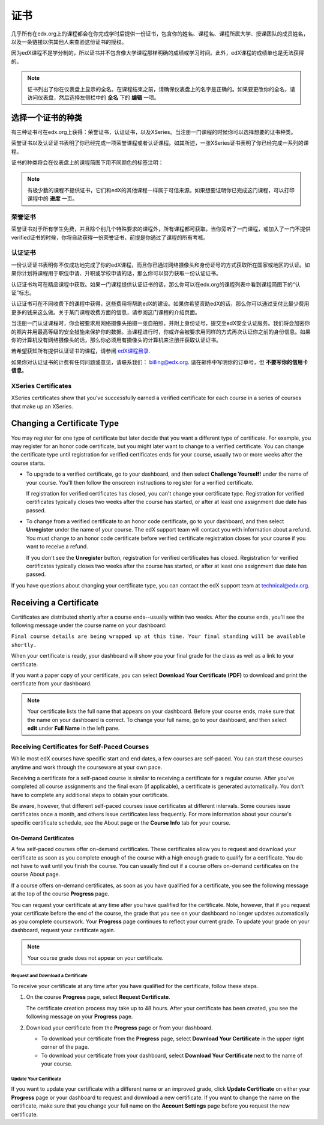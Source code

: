 .. _Certificates:

##############################
证书
##############################

几乎所有在edx.org上的课程都会在你完成学时后提供一份证书，包含你的姓名、课程名、课程所属大学、授课团队的成员姓名，以及一条链接以供其他人来查验这份证书的授权。

.. image:: /Images/SFD_HCCert.png
   :width: 500
   :alt: Example edX honor code certificate

因为edX课程不是学分制的，所以证书并不包含像大学课程那样明确的成绩或学习时间。此外，edX课程的成绩单也是无法获得的。

.. note:: 证书列出了你在仪表盘上显示的全名。在课程结束之前，请确保仪表盘上的名字是正确的。如果要更改你的全名，请访问仪表盘，然后选择左侧栏中的 **全名** 下的 **编辑** 一项。

****************************
选择一个证书的种类
****************************

有三种证书可在edx.org上获得：荣誉证书，认证证书，以及XSeries。当注册一门课程的时候你可以选择想要的证书种类。

荣誉证书以及认证证书表明了你已经完成一项荣誉课程或者认证课程。如其所述，一张XSeries证书表明了你已经完成一系列的课程。

证书的种类将会在仪表盘上的课程简图下用不同颜色的标签注明：

.. image:: /Images/Dashboard_CertTypes.png
   :width: 500
   :alt: Dashboard with color indications for audit, honor code, and verified courses


.. note:: 有极少数的课程不提供证书，它们和edX的其他课程一样属于可信来源。如果想要证明你已完成这门课程，可以打印课程中的 **进度** 一页。


=========================
荣誉证书
=========================

荣誉证书对于所有学生免费，并且除个别几个特殊要求的课程外，所有课程都可获取。当你旁听了一门课程，或加入了一门不提供verified证书的时候，你将自动获得一份荣誉证书，前提是你通过了课程的所有考核。

.. image:: /Images/SFD_HCCert.png
   :width: 500
   :alt: Example edX honor code certificate

=========================
认证证书
=========================

一份认证证书表明你不仅成功地完成了你的edX课程，而且你已通过网络摄像头和身份证号的方式获取所在国家或地区的认证。如果你计划将课程用于职位申请、升职或学校申请的话，那么你可以努力获取一份认证证书。

.. image:: /Images/SFD_VerCert.png
   :width: 500
   :alt: Example edX honor code certificate

认证证书均可在精品课程中获取。如果一门课程提供认证证书的话，那么你可以在edx.org的课程列表中看到课程简图下的“认证”标志。

.. image:: /Images/SFD_VerifiedBadge.png
   :width: 200
   :alt: Image of DemoX course listing with a verified badge

认证证书可在不同收费下的课程中获得，这些费用将帮助edX的建设。如果你希望资助edX的话，那么你可以通过支付比最少费用更多的钱来这么做。关于某门课程收费方面的信息，请参阅这门课程的介绍页面。

当注册一门认证课程时，你会被要求用网络摄像头拍摄一张自拍照，并附上身份证号，提交至edX安全认证服务。我们将会加密你的照片并用最高等级的安全措施来保护你的数据。当课程进行时，你或许会被要求用同样的方式再次认证你之前的身份信息。如果你的计算机没有网络摄像头的话，那么你必须用有摄像头的计算机来注册并获取认证证书。

.. 关于更多注册认证证书、费用支付的信息请参阅：ref:`SFD_registration`. (这篇章节还不存在！)

若希望获知所有提供认证证书的课程，请参阅 `edX课程目录 <https://www.edx.org/course-
list/allschools/verified/allcourses>`_.

如果你对认证证书的计费有任何问题或意见，请联系我们： `billing@edx.org <mailto://billing@edx.org>`_. 请在邮件中写明你的订单号，但 **不要写你的信用卡信息**。

=========================
XSeries Certificates
=========================

XSeries certificates show that you've successfully earned a verified certificate
for each course in a series of courses that make up an XSeries.

****************************
Changing a Certificate Type
****************************

You may register for one type of certificate but later decide that you want a
different type of certificate. For example, you may register for an honor code
certificate, but you might later want to change to a verified certificate. You
can change the certificate type until registration for verified certificates
ends for your course, usually two or more weeks after the course starts.

* To upgrade to a verified certificate, go to your dashboard, and then select
  **Challenge Yourself!** under the name of your course. You'll then follow the
  onscreen instructions to register for a verified certificate.

  If registration for verified certificates has closed, you can't change your
  certificate type. Registration for verified certificates typically closes two
  weeks after the course has started, or after at least one assignment due date
  has passed.

* To change from a verified certificate to an honor code certificate, go to your
  dashboard, and then select **Unregister** under the name of your course. The
  edX support team will contact you with information about a refund. You must
  change to an honor code certificate before verified certificate registration
  closes for your course if you want to receive a refund.

  If you don't see the **Unregister** button, registration for verified
  certificates has closed. Registration for verified certificates typically
  closes two weeks after the course has started, or after at least one
  assignment due date has passed. 

If you have questions about changing your certificate type, you can contact the
edX support team at `technical@edx.org <mailto://technical@edx.org>`_. 

*************************
Receiving a Certificate
*************************

Certificates are distributed shortly after a course ends--usually within two
weeks. After the course ends, you'll see the following message under the course
name on your dashboard:

``Final course details are being wrapped up at this time. Your final standing
will be available shortly.``

When your certificate is ready, your dashboard will show you your final grade
for the class as well as a link to your certificate.

.. image:: /Images/SFD_Cert_DownloadButton.png
   :width: 500
   :alt: Dashboard with course name, grade, and link to certificate

If you want a paper copy of your certificate, you can select **Download Your Certificate (PDF)** to download and print the certificate from your dashboard.

.. note:: Your certificate lists the full name that appears on your dashboard. 
  Before your course ends, make sure that the name on your dashboard is correct. 
  To change your full name, go to your dashboard, and then select **edit** under 
  **Full Name** in the left pane.

=============================================
Receiving Certificates for Self-Paced Courses
=============================================

While most edX courses have specific start and end dates, a few courses are
self-paced. You can start these courses anytime and work through the courseware
at your own pace.

Receiving a certificate for a self-paced course is similar to receiving a
certificate for a regular course. After you've completed all course assignments
and the final exam (if applicable), a certificate is generated automatically.
You don't have to complete any additional steps to obtain your certificate.

Be aware, however, that different self-paced courses issue certificates at
different intervals. Some courses issue certificates once a month, and others issue
certificates less frequently. For more information about your course's specific
certificate schedule, see the About page or the **Course Info** tab for your
course.

.. _SFD On Demand Certificates: 

On-Demand Certificates
*********************************

A few self-paced courses offer on-demand certificates. These certificates
allow you to request and download your certificate as soon as you complete
enough of the course with a high enough grade to qualify for a certificate.
You do not have to wait until you finish the course. You can usually find out
if a course offers on-demand certificates on the course About page.

If a course offers on-demand certificates, as soon as you have qualified for a
certificate, you see the following message at the top of the course
**Progress** page.

.. image:: /Images/SFD_Cert_QualifiedOnDemand.png
  :width: 500
  :alt: Image of the top of a Progress page, with the text "Congratulations,
      you've qualified for a certificate!"

You can request your certificate at any time after you have qualified for the
certificate. Note, however, that if you request your certificate before the
end of the course, the grade that you see on your dashboard no longer updates
automatically as you complete coursework. Your **Progress** page continues to
reflect your current grade. To update your grade on your dashboard, request
your certificate again.

.. note:: Your course grade does not appear on your certificate.


.. _Request Download Certificate:

Request and Download a Certificate
====================================

To receive your certificate at any time after you have qualified for the
certificate, follow these steps.

#. On the course **Progress** page, select **Request Certificate**.

   The certificate creation process may take up to 48 hours. After your
   certificate has been created, you see the following message on your
   **Progress** page.

   .. image:: /Images/SFD_Certs_CertificateAvailable.png
    :width: 500
    :alt: Image of a message with the following text: "Your certificate is
        available. You can now download your certificate as a PDF here or on
        your dashboard."

#. Download your certificate from the **Progress** page or from your dashboard.

   * To download your certificate from the **Progress** page, select
     **Download Your Certificate** in the upper right corner of the page.

   * To download your certificate from your dashboard, select **Download Your
     Certificate** next to the name of your course.

Update Your Certificate
========================

If you want to update your certificate with a different name or an improved
grade, click **Update Certificate** on either your **Progress** page or
your dashboard to request and download a new certificate. If you want to
change the name on the certificate, make sure that you change your full name
on the **Account Settings** page before you request the new certificate.